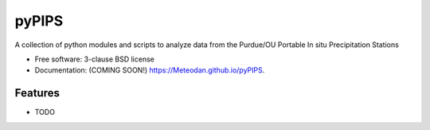 ===============================
pyPIPS
===============================

.. image:: https://img.shields.io/travis/Meteodan/pyPIPS.svg
        :target: https://travis-ci.org/Meteodan/pyPIPS

.. image:: https://img.shields.io/pypi/v/pyPIPS.svg
        :target: https://pypi.python.org/pypi/pyPIPS


A collection of python modules and scripts to analyze data from the Purdue/OU Portable In situ Precipitation Stations

* Free software: 3-clause BSD license
* Documentation: (COMING SOON!) https://Meteodan.github.io/pyPIPS.

Features
--------

* TODO
